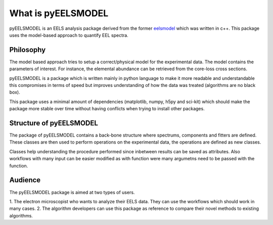 .. _intro:

What is pyEELSMODEL
===================

pyEELSMODEL is an EELS analysis package derived from the former `eelsmodel <https://github.com/joverbee/eelsmodel>`_ which
was written in c++. This package uses the model-based approach to quantify EEL spectra.

Philosophy
++++++++++
The model based approach tries to setup a correct/physical model for the experimental data.
The model contains the parameters of interest. For instance, the elemental
abundance can be retrieved from the core-loss cross sections.



pyEELSMODEL is a package which is written mainly in python language to make it
more readable and understandable this compromises in terms of speed but improves
understanding of how the data was treated (algorithms are no black box).

This package uses a minimal amount of dependencies (matplotlib, numpy, h5py and sci-kit)
which should make the package more stable over time without having conflicts when trying
to install other packages.

Structure of pyEELSMODEL
++++++++++++++++++++++++
The package of pyEELSMODEL contains a back-bone structure where spectrums, components
and fitters are defined. These classes are then used to perform operations on
the experimental data, the operations are defined as new classes.

Classes help understanding the procedure performed since inbetween results
can be saved as attributes. Also workflows with many input can be easier
modified as with function were many argumetns need to be passed with the
function.

Audience
++++++++
The pyEELSMODEL package is aimed at two types of users.

1. The electron microscopist who wants to analyze their EELS data. They can
use the workflows which should work in many cases.
2. The algorithm developers can use this package as reference to compare their
novel methods to existing algorithms.


